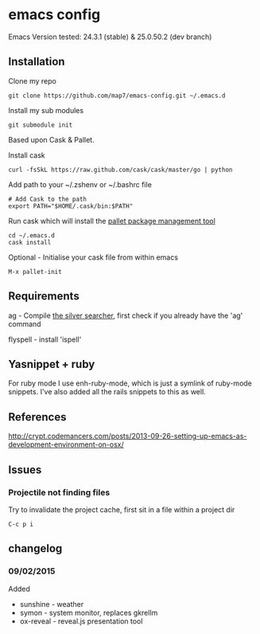 * emacs config

Emacs Version tested: 24.3.1 (stable) & 25.0.50.2 (dev branch)

** Installation

Clone my repo
: git clone https://github.com/map7/emacs-config.git ~/.emacs.d

Install my sub modules
: git submodule init

Based upon Cask & Pallet.

Install cask
: curl -fsSkL https://raw.github.com/cask/cask/master/go | python

Add path to your ~/.zshenv or ~/.bashrc file
: # Add Cask to the path
: export PATH="$HOME/.cask/bin:$PATH"

Run cask which will install the [[https://github.com/rdallasgray/pallet][pallet package management tool]]
: cd ~/.emacs.d
: cask install

Optional - Initialise your cask file from within emacs
: M-x pallet-init

** Requirements

ag - Compile [[https://github.com/ggreer/the_silver_searcher][the silver searcher]], first check if you already have the 'ag' command

flyspell - install 'ispell'

** Yasnippet + ruby

For ruby mode I use enh-ruby-mode, which is just a symlink of ruby-mode snippets. I've also added all the rails snippets to this as well.

** References
http://crypt.codemancers.com/posts/2013-09-26-setting-up-emacs-as-development-environment-on-osx/

** Issues
*** Projectile not finding files

Try to invalidate the project cache, first sit in a file within a project dir
: C-c p i

** changelog

*** 09/02/2015
Added
- sunshine - weather
- symon - system monitor, replaces gkrellm
- ox-reveal - reveal.js presentation tool
